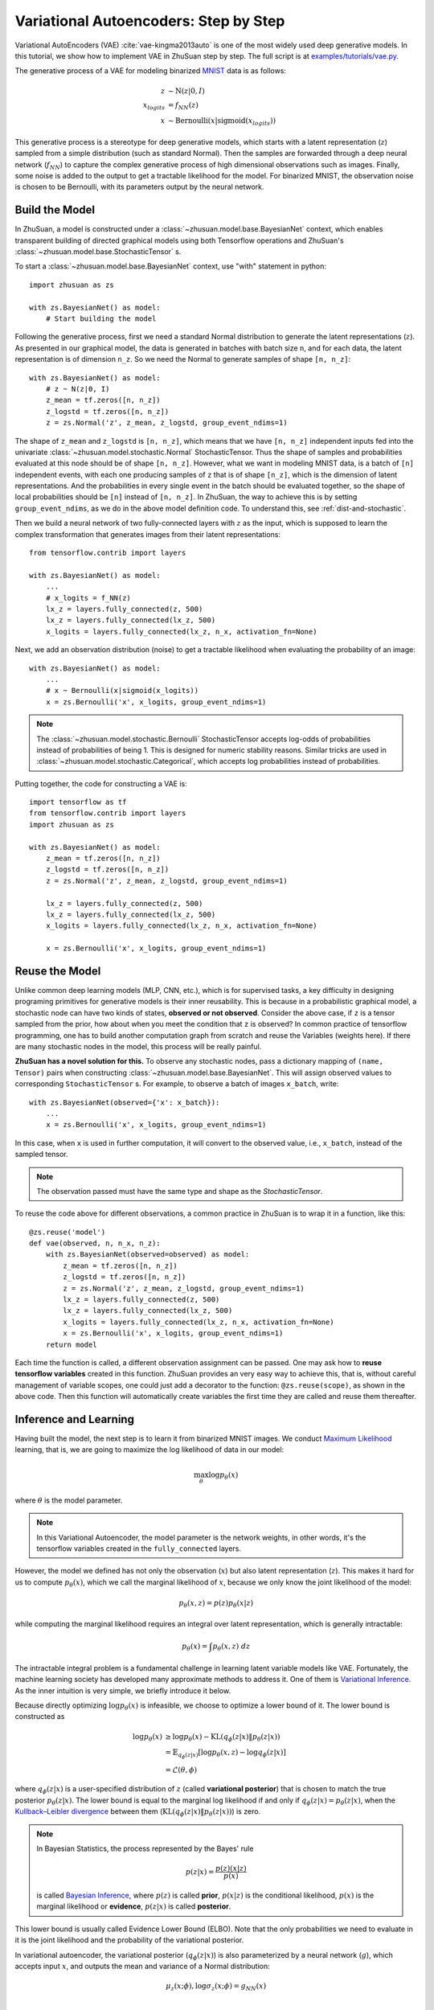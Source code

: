 Variational Autoencoders: Step by Step
======================================

Variational AutoEncoders (VAE) :cite:`vae-kingma2013auto` is one of the most
widely used deep generative models. In this tutorial, we show how to implement
VAE in ZhuSuan step by step. The full script is at
`examples/tutorials/vae.py <https://github.com/thjashin/ZhuSuan/blob/develop/examples/tutorials/vae.py>`_.

The generative process of a VAE for modeling binarized
`MNIST <https://www.tensorflow.org/get_started/mnist/beginners>`_ data is as
follows:

.. math::

    z &\sim \mathrm{N}(z|0, I) \\
    x_{logits} &= f_{NN}(z) \\
    x &\sim \mathrm{Bernoulli}(x|\mathrm{sigmoid}(x_{logits}))

This generative process is a stereotype for deep generative models, which
starts with a latent representation (:math:`z`) sampled from a simple
distribution (such as standard Normal). Then the samples are forwarded through
a deep neural network (:math:`f_{NN}`) to capture the complex generative
process of high dimensional observations such as images. Finally, some noise
is added to the output to get a tractable likelihood for the model. For
binarized MNIST, the observation noise is chosen to be Bernoulli, with
its parameters output by the neural network.

Build the Model
---------------

In ZhuSuan, a model is constructed under a
:class:`~zhusuan.model.base.BayesianNet` context, which enables transparent
building of directed graphical models using both Tensorflow operations and
ZhuSuan's :class:`~zhusuan.model.base.StochasticTensor` s.

To start a :class:`~zhusuan.model.base.BayesianNet` context, use "with"
statement in python::

    import zhusuan as zs

    with zs.BayesianNet() as model:
        # Start building the model

Following the generative process, first we need a standard Normal
distribution to generate the latent representations (:math:`z`). As presented
in our graphical model, the data is generated in batches with batch size ``n``,
and for each data, the latent representation is of dimension ``n_z``. So we
need the Normal to generate samples of shape ``[n, n_z]``::

    with zs.BayesianNet() as model:
        # z ~ N(z|0, I)
        z_mean = tf.zeros([n, n_z])
        z_logstd = tf.zeros([n, n_z])
        z = zs.Normal('z', z_mean, z_logstd, group_event_ndims=1)


The shape of ``z_mean`` and ``z_logstd`` is ``[n, n_z]``, which means that
we have ``[n, n_z]`` independent inputs fed into the univariate
:class:`~zhusuan.model.stochastic.Normal` StochasticTensor. Thus the
shape of samples and probabilities evaluated at this node should be of
shape ``[n, n_z]``. However, what we want in modeling MNIST data, is a batch of
``[n]`` independent events, with each one producing samples of ``z`` that is of
shape ``[n_z]``, which is the dimension of latent representations. And the
probabilities in every single event in the batch should be evaluated together,
so the shape of local probabilities should be ``[n]`` instead of ``[n, n_z]``.
In ZhuSuan, the way to achieve this is by setting ``group_event_ndims``,
as we do in the above model definition code. To understand this, see
:ref:`dist-and-stochastic`.

Then we build a neural network of two fully-connected layers with :math:`z` as
the input, which is supposed to learn the complex transformation that
generates images from their latent representations::

    from tensorflow.contrib import layers

    with zs.BayesianNet() as model:
        ...
        # x_logits = f_NN(z)
        lx_z = layers.fully_connected(z, 500)
        lx_z = layers.fully_connected(lx_z, 500)
        x_logits = layers.fully_connected(lx_z, n_x, activation_fn=None)

Next, we add an observation distribution (noise) to get a tractable
likelihood when evaluating the probability of an image::

    with zs.BayesianNet() as model:
        ...
        # x ~ Bernoulli(x|sigmoid(x_logits))
        x = zs.Bernoulli('x', x_logits, group_event_ndims=1)

.. Note::

    The :class:`~zhusuan.model.stochastic.Bernoulli` StochasticTensor
    accepts log-odds of probabilities instead of probabilities of being 1.
    This is designed for numeric stability reasons. Similar tricks are used in
    :class:`~zhusuan.model.stochastic.Categorical`, which accepts log
    probabilities instead of probabilities.

Putting together, the code for constructing a VAE is::

    import tensorflow as tf
    from tensorflow.contrib import layers
    import zhusuan as zs

    with zs.BayesianNet() as model:
        z_mean = tf.zeros([n, n_z])
        z_logstd = tf.zeros([n, n_z])
        z = zs.Normal('z', z_mean, z_logstd, group_event_ndims=1)

        lx_z = layers.fully_connected(z, 500)
        lx_z = layers.fully_connected(lx_z, 500)
        x_logits = layers.fully_connected(lx_z, n_x, activation_fn=None)

        x = zs.Bernoulli('x', x_logits, group_event_ndims=1)

Reuse the Model
---------------

Unlike common deep learning models (MLP, CNN, etc.), which is for supervised
tasks, a key difficulty in designing programing primitives for generative
models is their inner reusability. This is because in a probabilistic
graphical model, a stochastic node can have two kinds of
states, **observed or not observed**. Consider the above case, if ``z`` is a
tensor sampled from the prior, how about when you meet the condition that ``z``
is observed? In common practice of tensorflow programming, one has to build
another computation graph from scratch and reuse the Variables (weights here).
If there are many stochastic nodes in the model, this process will be really
painful.

**ZhuSuan has a novel solution for this.** To observe any stochastic nodes,
pass a dictionary mapping of ``(name, Tensor)`` pairs when constructing
:class:`~zhusuan.model.base.BayesianNet`. This will assign observed values
to corresponding ``StochasticTensor`` s. For example, to observe
a batch of images ``x_batch``, write::

    with zs.BayesianNet(observed={'x': x_batch}):
        ...
        x = zs.Bernoulli('x', x_logits, group_event_ndims=1)

In this case, when ``x`` is used in further computation, it will convert to
the observed value, i.e., ``x_batch``, instead of the sampled tensor.

.. Note::

    The observation passed must have the same type and shape as the
    `StochasticTensor`.

..
   With the help of both the ``BayesianNet`` context and factory pattern
   style programing.

To reuse the code above for different observations, a common practice in
ZhuSuan is to wrap it in a function, like this::

    @zs.reuse('model')
    def vae(observed, n, n_x, n_z):
        with zs.BayesianNet(observed=observed) as model:
            z_mean = tf.zeros([n, n_z])
            z_logstd = tf.zeros([n, n_z])
            z = zs.Normal('z', z_mean, z_logstd, group_event_ndims=1)
            lx_z = layers.fully_connected(z, 500)
            lx_z = layers.fully_connected(lx_z, 500)
            x_logits = layers.fully_connected(lx_z, n_x, activation_fn=None)
            x = zs.Bernoulli('x', x_logits, group_event_ndims=1)
        return model

Each time the function is called, a different observation assignment can be
passed. One may ask how to **reuse tensorflow variables** created in this
function. ZhuSuan provides an very easy way to achieve this, that is, without
careful management of variable scopes, one could just add a decorator to the
function: ``@zs.reuse(scope)``, as shown in the above code. Then this function
will automatically create variables the first time they are called and reuse
them thereafter.

Inference and Learning
----------------------

Having built the model, the next step is to learn it from binarized MNIST
images. We conduct
`Maximum Likelihood <https://en.wikipedia.org/wiki/Maximum_likelihood_estimation>`_
learning, that is, we are going to maximize the log likelihood of data in our
model:

.. math::

    \max_{\theta} \log p_{\theta}(x)

where :math:`\theta` is the model parameter.

.. note::

    In this Variational Autoencoder, the model parameter is the network
    weights, in other words, it's the tensorflow variables created in the
    ``fully_connected`` layers.

However, the model we defined has not only the observation (:math:`x`) but
also latent representation (:math:`z`). This makes it hard for us to compute
:math:`p_{\theta}(x)`, which we call the marginal likelihood of :math:`x`,
because we only know the joint likelihood of the model:

.. math::

    p_{\theta}(x, z) = p(z)p_{\theta}(x|z)

while computing the marginal likelihood requires an integral over latent
representation, which is generally intractable:

.. math::

    p_{\theta}(x) = \int p_{\theta}(x, z)\;dz

The intractable integral problem is a fundamental challenge in learning latent
variable models like VAE. Fortunately, the machine learning society has
developed many approximate methods to address it. One of them is
`Variational Inference <https://en.wikipedia.org/wiki/Variational_Bayesian_methods>`_.
As the inner intuition is very simple, we briefly introduce it below.

Because directly optimizing :math:`\log p_{\theta}(x)` is infeasible, we choose
to optimize a lower bound of it. The lower bound is constructed as

.. math::

    \log p_{\theta}(x) &\geq \log p_{\theta}(x) - \mathrm{KL}(q_{\phi}(z|x)\|p_{\theta}(z|x)) \\
    &= \mathbb{E}_{q_{\phi}(z|x)} \left[\log p_{\theta}(x, z) - \log q_{\phi}(z|x)\right] \\
    &= \mathcal{L}(\theta, \phi)

where :math:`q_{\phi}(z|x)` is a user-specified distribution of :math:`z`
(called **variational posterior**) that is chosen to match the true posterior
:math:`p_{\theta}(z|x)`. The lower bound is equal to the marginal log
likelihood if and only if :math:`q_{\phi}(z|x) = p_{\theta}(z|x)`, when the
`Kullback–Leibler divergence <https://en.wikipedia.org/wiki/Kullback%E2%80%93Leibler_divergence>`_
between them (:math:`\mathrm{KL}(q_{\phi}(z|x)\|p_{\theta}(z|x))`) is zero.

.. Note::

    In Bayesian Statistics, the process represented by the Bayes' rule

    .. math::

        p(z|x) = \frac{p(z)(x|z)}{p(x)}

    is called
    `Bayesian Inference <https://en.wikipedia.org/wiki/Bayesian_inference>`_,
    where :math:`p(z)` is called **prior**, :math:`p(x|z)` is the conditional
    likelihood, :math:`p(x)` is the marginal likelihood or **evidence**,
    :math:`p(z|x)` is called **posterior**.

This lower bound is usually called Evidence Lower Bound (ELBO). Note that the
only probabilities we need to evaluate in it is the joint likelihood and
the probability of the variational posterior.

In variational autoencoder, the variational posterior (:math:`q_{\phi}(z|x)`)
is also parameterized by a neural network (:math:`g`), which accepts input
:math:`x`, and outputs the mean and variance of a Normal distribution:

.. math::

    \mu_z(x;\phi), \log\sigma_z(x;\phi) = g_{NN}(x) \\

    q_{\phi}(z|x) = \mathrm{N}(z|\mu_z(x;\phi), \sigma^2_z(x;\phi))

In ZhuSuan, the variational posterior can also be defined as a
:class:`~zhusuan.model.base.BayesianNet`. The code for above definition is::

    @zs.reuse('variational')
    def q_net(x, n_z):
        with zs.BayesianNet() as variational:
            lz_x = layers.fully_connected(tf.to_float(x), 500)
            lz_x = layers.fully_connected(lz_x, 500)
            z_mean = layers.fully_connected(lz_x, n_z, activation_fn=None)
            z_logstd = layers.fully_connected(lz_x, n_z, activation_fn=None)
            z = zs.Normal('z', z_mean, z_logstd, group_event_ndims=1)
        return variational

There are many ways to optimize this lower bound. One of the easiest way is
to do
`stochastic gradient descent <https://en.wikipedia.org/wiki/Stochastic_gradient_descent>`_,
which is very common in deep learning literature. However, the gradient
computation here involves taking derivatives of an expectation, which
needs Monte Carlo estimation. This often induces large variance if not properly
handled.

Many solutions have been proposed to estimate the gradient of some
type of variational lower bound (ELBO or others) with relatively low variance.
To make this more automatic and easier to handle, ZhuSuan has wrapped them
all into :mod:`single functions <zhusuan.variational>`, which computes
the final objective (or surrogate cost) for users to directly take derivatives
on. This means that optimizing these objectives is equally optimizing the
corresponding variational lower bounds using the well-developed low-variance
estimator.

Here we are using the **Stochastic Gradient Variational Bayes** (SGVB)
estimator from the original paper of variational autoencoders
:cite:`vae-kingma2013auto`. This estimator takes benefits of a clever
reparameterization trick to greatly reduce the variance when estimating the
gradients of ELBO. In ZhuSuan, one can use this estimator by calling the
:func:`~zhusuan.variational.sgvb` function. The code for this part is::

    x = tf.placeholder(tf.int32, shape=[None, n_x], name='x')
    n = tf.shape(x)[0]

    def log_joint(observed):
        model = vae(observed, n, n_x, n_z)
        log_pz, log_px_z = model.local_log_prob(['z', 'x'])
        return log_pz + log_px_z

    variational = q_net(x, n_z)
    qz_samples, log_qz = variational.query('z', outputs=True,
                                           local_log_prob=True)
    lower_bound = tf.reduce_mean(
        zs.sgvb(log_joint,
                observed={'x': x},
                latent={'z': [qz_samples, log_qz]}))

.. Note::

    For readers who are interested, we provide a detailed explanation of the
    :func:`~zhusuan.variational.sgvb` estimator used here, though this is not
    required for you to use ZhuSuan's variational functionality.

    The key of SGVB estimator is a reparameterization trick, i.e., they
    reparameterize the random variable
    :math:`z\sim q_{\phi}(z|x) = \mathrm{N}(z|\mu_z(x;\phi), \sigma^2_z(x;\phi))`,
    as

    .. math::

        z = z(\epsilon; x, \phi) = \epsilon \sigma_z(x;\phi) + \mu_z(x;\phi),\; \epsilon\sim \mathrm{N}(0, I)

    In this way, the expectation can be rewritten with respect to
    :math:`\epsilon`:

    .. math::

        \mathcal{L}(\phi, \theta) &=
        \mathbb{E}_{z\sim q_{\phi}(z|x)} \left[\log p_{\theta}(x, z) - \log q_{\phi}(z|x)\right] \\
        &= \mathbb{E}_{\epsilon\sim \mathrm{N}(0, I)} \left[\log p_{\theta}(x, z(\epsilon; x, \phi)) -
        \log q_{\phi}(z(\epsilon; x, \phi)|x)\right]

    Thus the gradients with variational parameters :math:`\phi` can be
    directly exchanged into the expectation, enabling an unbiased low-variance
    Monte Carlo estimator:

    .. math::

        \nabla_{\phi} L(\phi, \theta) &=
        \mathbb{E}_{\epsilon\sim \mathrm{N}(0, I)} \nabla_{\phi} \left[\log p_{\theta}(x, z(\epsilon; x, \phi)) -
        \log q_{\phi}(z(\epsilon; x, \phi)|x)\right] \\
        &\approx \frac{1}{k}\sum_{i=1}^k \nabla_{\phi} \left[\log p_{\theta}(x, z(\epsilon_i; x, \phi)) -
        \log q_{\phi}(z(\epsilon_i; x, \phi)|x)\right]

    where :math:`\epsilon_i \sim \mathrm{N}(0, I)`

Now that we have had the objective function, the next step is to do the
stochastic gradient descent. Tensorflow provides many advanced
`optimizers <https://www.tensorflow.org/api_guides/python/train>`_
that improves the plain SGD, among which Adam
:cite:`vae-kingma2014adam` is probably the most popular one in deep learning
society. Here we are going to use Tensorflow's Adam optimizer to do the
learning::

    optimizer = tf.train.AdamOptimizer(0.001)
    infer = optimizer.minimize(-lower_bound)

Generate Images
---------------

What we've done above is to define and learn the model. To see how it
performs, we would like to let it generate some images in the learning process.
For the generating process, we remove the observation noise, i.e.,
the ``Bernoulli`` StochasticTensor. We do this by first change the model
function a little to return one more instance,
the direct output of the neural network (``x_logits``)::

    @zs.reuse('model')
    def vae(observed, n, n_x, n_z):
        with zs.BayesianNet(observed=observed) as model:
            ...
            x_logits = layers.fully_connected(lx_z, n_x, activation_fn=None)
            x = zs.Bernoulli('x', x_logits, group_event_ndims=1)
        # before change: return model
        return model, x_logits

Then we add a sigmoid function to it to get a "mean" image.
This is done by::

    n_gen = 100
    _, x_logits = vae({}, n_gen, n_x, n_z)
    x_gen = tf.reshape(tf.sigmoid(x_logits), [-1, 28, 28, 1])

Run Gradient Descent
--------------------

Now, everything is good before a run. So we could just open the Tensorflow
session, run the training loop, print statistics, and write generated
images to disk. Keep watching them and have fun :)
::

    with tf.Session() as sess:
        sess.run(tf.global_variables_initializer())

        for epoch in range(1, epoches + 1):
            np.random.shuffle(x_train)
            lbs = []
            for t in range(iters):
                x_batch = x_train[t * batch_size:(t + 1) * batch_size]
                _, lb = sess.run([infer, lower_bound],
                                 feed_dict={x: x_batch})
                lbs.append(lb)

            print('Epoch {}: Lower bound = {}'.format(
                  epoch, np.mean(lbs)))

            if epoch % save_freq == 0:
                images = sess.run(x_gen)
                name = "results/vae/vae.epoch.{}.png".format(epoch)
                save_image_collections(images, name)

.. rubric:: References

.. bibliography:: refs.bib
    :style: unsrtalpha
    :keyprefix: vae-
